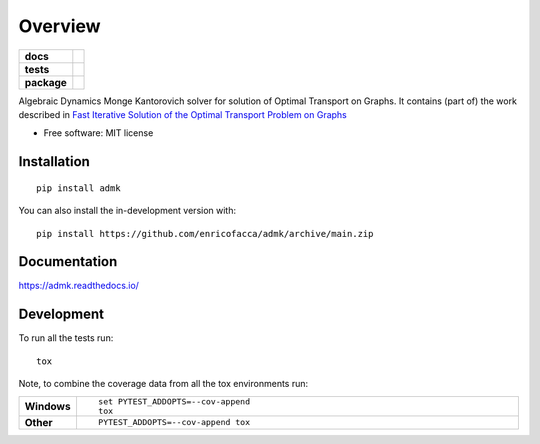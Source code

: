 ========
Overview
========

.. start-badges

.. list-table::
    :stub-columns: 1

    * - docs
      - |docs|
    * - tests
      - | |github-actions| |travis| |requires|
        | |codecov|
    * - package
      - | |version| |wheel| |supported-versions| |supported-implementations|
        | |commits-since|
.. |docs| image:: https://readthedocs.org/projects/admk/badge/?style=flat
    :target: https://admk.readthedocs.io/
    :alt: Documentation Status

.. |travis| image:: https://api.travis-ci.com/enricofacca/admk.svg?branch=main
    :alt: Travis-CI Build Status
    :target: https://travis-ci.com/github/enricofacca/admk

.. |github-actions| image:: https://github.com/enricofacca/admk/actions/workflows/github-actions.yml/badge.svg
    :alt: GitHub Actions Build Status
    :target: https://github.com/enricofacca/admk/actions

.. |requires| image:: https://requires.io/github/enricofacca/admk/requirements.svg?branch=main
    :alt: Requirements Status
    :target: https://requires.io/github/enricofacca/admk/requirements/?branch=main

.. |codecov| image:: https://codecov.io/gh/enricofacca/admk/branch/main/graphs/badge.svg?branch=main
    :alt: Coverage Status
    :target: https://codecov.io/github/enricofacca/admk

.. |version| image:: https://img.shields.io/pypi/v/admk.svg
    :alt: PyPI Package latest release
    :target: https://pypi.org/project/admk

.. |wheel| image:: https://img.shields.io/pypi/wheel/admk.svg
    :alt: PyPI Wheel
    :target: https://pypi.org/project/admk

.. |supported-versions| image:: https://img.shields.io/pypi/pyversions/admk.svg
    :alt: Supported versions
    :target: https://pypi.org/project/admk

.. |supported-implementations| image:: https://img.shields.io/pypi/implementation/admk.svg
    :alt: Supported implementations
    :target: https://pypi.org/project/admk

.. |commits-since| image:: https://img.shields.io/github/commits-since/enricofacca/admk/v0.0.0.svg
    :alt: Commits since latest release
    :target: https://github.com/enricofacca/admk/compare/v0.0.0...main



.. end-badges

Algebraic Dynamics Monge Kantorovich solver for solution of Optimal Transport on
Graphs. It contains (part of) the work described in `Fast Iterative Solution of the Optimal Transport Problem on Graphs <https://doi.org/10.1137/20M137015X>`_



* Free software: MIT license

Installation
============

::

    pip install admk

You can also install the in-development version with::

    pip install https://github.com/enricofacca/admk/archive/main.zip


Documentation
=============


https://admk.readthedocs.io/


Development
===========

To run all the tests run::

    tox

Note, to combine the coverage data from all the tox environments run:

.. list-table::
    :widths: 10 90
    :stub-columns: 1

    - - Windows
      - ::

            set PYTEST_ADDOPTS=--cov-append
            tox

    - - Other
      - ::

            PYTEST_ADDOPTS=--cov-append tox
